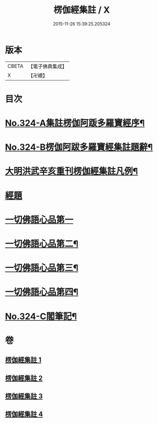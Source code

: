 #+TITLE: 楞伽經集註 / X
#+DATE: 2015-11-26 15:39:25.205324
* 版本
 |     CBETA|【電子佛典集成】|
 |         X|【卍續】    |

* 目次
* [[file:KR6i0340_001.txt::001-0228a1][No.324-A集註楞伽阿䟦多羅寶經序¶]]
* [[file:KR6i0340_001.txt::0228c6][No.324-B楞伽阿跋多羅寶經集註題辭¶]]
* [[file:KR6i0340_001.txt::0229b2][大明洪武辛亥重刊楞伽經集註凡例¶]]
* [[file:KR6i0340_001.txt::0230a1][經題]]
* [[file:KR6i0340_001.txt::0230a15][一切佛語心品第一]]
* [[file:KR6i0340_002.txt::002-0243c9][一切佛語心品第二¶]]
* [[file:KR6i0340_003.txt::003-0256b1][一切佛語心品第三¶]]
* [[file:KR6i0340_004.txt::004-0267c2][一切佛語心品第四¶]]
* [[file:KR6i0340_004.txt::0281c4][No.324-C閣筆記¶]]
* 卷
** [[file:KR6i0340_001.txt][楞伽經集註 1]]
** [[file:KR6i0340_002.txt][楞伽經集註 2]]
** [[file:KR6i0340_003.txt][楞伽經集註 3]]
** [[file:KR6i0340_004.txt][楞伽經集註 4]]
